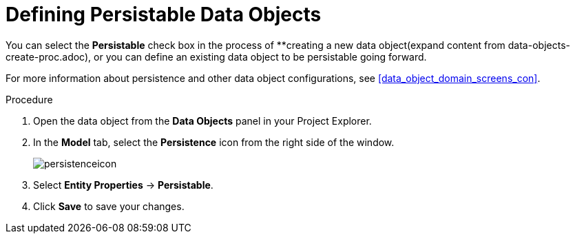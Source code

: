 [id='data_objects_persistable_define_proc']
= Defining Persistable Data Objects

You can select the *Persistable* check box in the process of **creating a new data object(expand content from data-objects-create-proc.adoc), or you can define an existing data object to be persistable going forward.

For more information about persistence and other data object configurations, see <<data_object_domain_screens_con>>.

.Procedure
. Open the data object from the *Data Objects* panel in your Project Explorer.
. In the *Model* tab, select the *Persistence* icon from the right side of the window.
+
image::persistenceicon.png[]

. Select *Entity Properties* -> *Persistable*.
. Click *Save* to save your changes.
